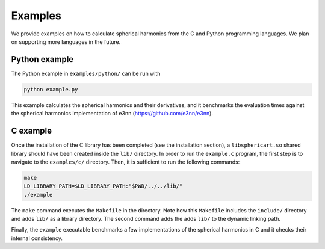 Examples
========

We provide examples on how to calculate spherical harmonics from the C and Python
programming languages. We plan on supporting more languages in the future.

Python example
--------------

The Python example in ``examples/python/`` can be run with

.. code-block:: bash

    python example.py

This example calculates the spherical harmonics and their derivatives, and it 
benchmarks the evaluation times against the spherical harmonics implementation
of e3nn (https://github.com/e3nn/e3nn).



C example
---------

Once the installation of the C library has been completed (see the installation
section), a ``libsphericart.so`` shared library should have been created inside the
``lib/`` directory. In order to run the ``example.c`` program, the first step is to 
navigate to the ``examples/c/`` directory. Then, it is sufficient to run the 
following commands:

.. code-block:: bash

    make
    LD_LIBRARY_PATH=$LD_LIBRARY_PATH:"$PWD/../../lib/"
    ./example

The ``make`` command executes the ``Makefile`` in the directory. Note how this 
``Makefile`` includes the ``include/`` directory and adds ``lib/`` as a library
directory. The second command adds the adds ``lib/`` to the dynamic linking 
path.

Finally, the ``example`` executable benchmarks a few implementations of the 
spherical harmonics in C and it checks their internal consistency.
